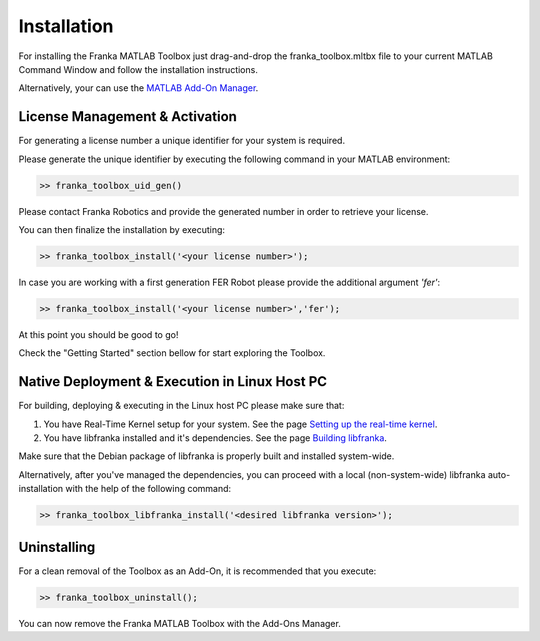 Installation
============

For installing the Franka MATLAB Toolbox just drag-and-drop the franka_toolbox.mltbx
file to your current MATLAB Command Window and follow the installation instructions.

Alternatively, your can use the `MATLAB Add-On Manager <https://www.mathworks.com/help/matlab/matlab_env/get-add-ons.html>`_.

License Management & Activation
-------------------------------

For generating a license number a unique identifier for your system is required. 

Please generate the unique identifier by executing the following command in your MATLAB environment:

.. code-block:: matlab

    >> franka_toolbox_uid_gen()

Please contact Franka Robotics and provide the generated number in order to retrieve your license. 

You can then finalize the installation by executing: 

.. code-block:: matlab

    >> franka_toolbox_install('<your license number>');

In case you are working with a first generation FER Robot please provide the additional argument `'fer'`:

.. code-block:: matlab

    >> franka_toolbox_install('<your license number>','fer');

At this point you should be good to go!

Check the "Getting Started" section bellow for start exploring the Toolbox. 

Native Deployment & Execution in Linux Host PC
----------------------------------------------

For building, deploying & executing in the Linux host PC please make sure that:

1. You have Real-Time Kernel setup for your system. See the page `Setting up the real-time kernel <https://frankaemika.github.io/docs/installation_linux.html#setting-up-the-real-time-kernel>`_.
2. You have libfranka installed and it's dependencies. See the page `Building libfranka <https://frankaemika.github.io/docs/installation_linux.html#building-libfranka>`_.

Make sure that the Debian package of libfranka is properly built and installed system-wide.

Alternatively, after you've managed the dependencies, you can proceed with a local (non-system-wide) libfranka auto-installation with the help of the following command:

.. code-block:: matlab

    >> franka_toolbox_libfranka_install('<desired libfranka version>');

Uninstalling
-------------

For a clean removal of the Toolbox as an Add-On, it is recommended that you execute:

.. code-block:: matlab

    >> franka_toolbox_uninstall();

You can now remove the Franka MATLAB Toolbox with the Add-Ons Manager.